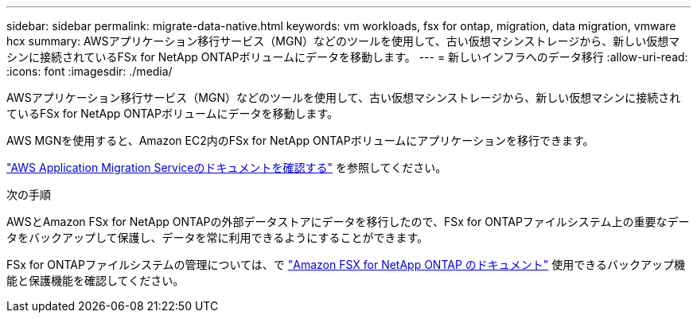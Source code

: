 ---
sidebar: sidebar 
permalink: migrate-data-native.html 
keywords: vm workloads, fsx for ontap, migration, data migration, vmware hcx 
summary: AWSアプリケーション移行サービス（MGN）などのツールを使用して、古い仮想マシンストレージから、新しい仮想マシンに接続されているFSx for NetApp ONTAPボリュームにデータを移動します。 
---
= 新しいインフラへのデータ移行
:allow-uri-read: 
:icons: font
:imagesdir: ./media/


[role="lead"]
AWSアプリケーション移行サービス（MGN）などのツールを使用して、古い仮想マシンストレージから、新しい仮想マシンに接続されているFSx for NetApp ONTAPボリュームにデータを移動します。

AWS MGNを使用すると、Amazon EC2内のFSx for NetApp ONTAPボリュームにアプリケーションを移行できます。

https://docs.aws.amazon.com/mgn/latest/ug/what-is-application-migration-service.html["AWS Application Migration Serviceのドキュメントを確認する"^] を参照してください。

.次の手順
AWSとAmazon FSx for NetApp ONTAPの外部データストアにデータを移行したので、FSx for ONTAPファイルシステム上の重要なデータをバックアップして保護し、データを常に利用できるようにすることができます。

FSx for ONTAPファイルシステムの管理については、で https://docs.netapp.com/us-en/workload-fsx-ontap/index.html["Amazon FSX for NetApp ONTAP のドキュメント"] 使用できるバックアップ機能と保護機能を確認してください。
